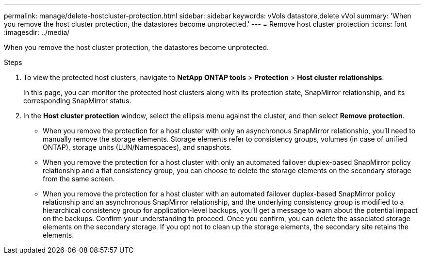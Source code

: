 ---
permalink: manage/delete-hostcluster-protection.html
sidebar: sidebar
keywords: vVols datastore,delete vVol
summary: 'When you remove the host cluster protection, the datastores become unprotected.'
---
= Remove host cluster protection
:icons: font
:imagesdir: ../media/

[.lead]

When you remove the host cluster protection, the datastores become unprotected.

.Steps

. To view the protected host clusters, navigate to *NetApp ONTAP tools* > *Protection* > *Host cluster relationships*.
+
In this page, you can monitor the protected host clusters along with its protection state, SnapMirror relationship, and its corresponding SnapMirror status.
. In the *Host cluster protection* window, select the ellipsis menu against the cluster, and then select *Remove protection*.
+
* When you remove the protection for a host cluster with only an asynchronous SnapMirror relationship, you’ll need to manually remove the storage elements. Storage elements refer to consistency groups, volumes (in case of unified ONTAP), storage units (LUN/Namespaces), and snapshots.
* When you remove the protection for a host cluster with only an automated failover duplex-based SnapMirror policy relationship and a flat consistency group, you can choose to delete the storage elements on the secondary storage from the same screen.
* When you remove the protection for a host cluster with an automated failover duplex-based SnapMirror policy relationship and an asynchronous SnapMirror relationship, and the underlying consistency group is modified to a hierarchical consistency group for application-level backups, you’ll get a message to warn about the potential impact on the backups. Confirm your understanding to proceed. Once you confirm, you can delete the associated storage elements on the secondary storage. If you opt not to clean up the storage elements, the secondary site retains the elements.

// 10.5 update for hierarchical consistency group